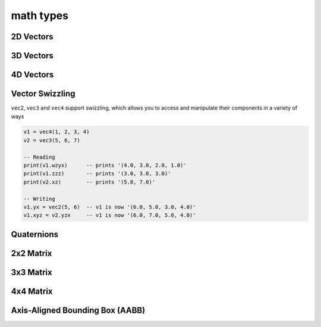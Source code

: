 math types
==========

2D Vectors
##########

.. lua:class:: vec2

   This type represents a 2D vector. Most mathematical operators such as equality, addition, subtraction, multiplication and division are provided, so you can use ``vec2`` data types similarly to how you use numerical types. In addition there are a number of methods, such as ``v:dot( vec2 )`` that can be called on vec2 types.

   :param x: Initial x value of the vector
   :type x: number
   :param y: Initial y value of the vector
   :type y: number

   :syntax:
      .. code-block:: lua

         v = vec2(1, 2)
         v = vec2(1) -- set both x and y to 1
         v = vec2() -- set both x and y to 0

   .. lua:attribute:: x: number

      The x component of this vector

   .. lua:attribute:: y: number

      The y component of this vector      

   .. lua:staticmethod:: min(v1, v2)

      Return a ``vec2`` containing the component-wise minimum of two vectors

   .. lua:staticmethod:: max(v1, v2)

      Return a ``vec2`` containing the component-wise maximum two vectors

   .. lua:attribute:: length: number

      The length of this vector

   .. lua:attribute:: length2: number

      The squared length of this vector

   .. lua:method:: normalize()

      Normalize this vector

   .. lua:method:: normalized()

      Return a normalized copy of this vector

   .. lua:method:: dot(v)

      Perform a scalar dot product with another vector and return the result

   .. lua:method:: distance(v)

      Calculate the distance (i.e. L1 norm) to another vector

   .. lua:method:: distance2(v)

      Calculate the squared distance (i.e. L2 norm) to another vector

   .. lua:method:: reflect(normal)

      Reflect this vector about another

   .. lua:method:: refract(normal, ior)

      Refract this vector though another with a given index or refraction

   .. lua:method:: lerp(v, t)

      Interpolate this vector with another by the a given factor (typically between 0 and 1)

   .. lua:method:: abs()

      Return a copy of this vector with component-wise absolute values

   .. lua:method:: unpack() -> x, y

      Unpack this vector as multiple number values
   
   .. lua:method:: cross(v)

      Perform a cross product with another vec2 and return the result
   
   .. lua:method:: rotate(angleRadians)

      Rotate this vector by a given angle in radians
   
   .. lua:method:: rotate90()

      Rotate this vector by 90 degrees
   
   .. lua:method:: angleBetween(v)

      Calculate the oriented angle between this vector and another, between -pi and pi

3D Vectors
##########

.. lua:class:: vec3

   .. lua:staticmethod:: vec3(x)
                         vec3(x, y, z)

      Create a new ``vec3`` by setting all values at once or each one individually

   .. lua:staticmethod:: min(v1, v2)

      Return a ``vec3`` containing the component-wise minimum of two vectors

   .. lua:staticmethod:: max(v1, v2)

      Return a ``vec3`` containing the component-wise maximum two vectors

   .. lua:attribute:: x: number

      The x component of this vector

   .. lua:attribute:: y: number

      The y component of this vector

   .. lua:attribute:: z: number

      The z component of this vector

   .. lua:attribute:: length: number

      The length of this vector

   .. lua:attribute:: length2: number

      The squared length of this vector

   .. lua:method:: normalize()

      Normalize this vector

   .. lua:method:: normalized()

      Return a normalized copy of this vector

   .. lua:method:: dot(v)

      Perform a scalar dot product with another vector and return the result

   .. lua:method:: cross(v)

      Perform a cross product with another vec3 and return the result

   .. lua:method:: distance(v)

      Calculate the distance (i.e. L1 norm) to another vector

   .. lua:method:: distance2(v)

      Calculate the squared distance (i.e. L2 norm) to another vector

   .. lua:method:: reflect(normal)

      Reflect this vector about another

   .. lua:method:: refract(normal, ior)

      Refract this vector though another with a given index or refraction

   .. lua:method:: lerp(v, t)

      Interpolate this vector with another by the a given factor (typically between 0 and 1)

   .. lua:method:: abs()

      Return a copy of this vector with component-wise absolute values

   .. lua:method:: unpack() -> x, y, z

      Unpack this vector as multiple number values

4D Vectors
##########

.. lua:class:: vec4

   .. lua:staticmethod:: vec4(x)
                         vec4(x, y, z, w)

      Create a new ``vec4`` by setting all values at once or each one individually

   .. lua:staticmethod:: min(v1, v2)

      Return a ``vec4`` containing the component-wise minimum of two vectors

   .. lua:staticmethod:: max(v1, v2)

      Return a ``vec4`` containing the component-wise maximum two vectors

   .. lua:attribute:: x: number

      The x component of this vector

   .. lua:attribute:: y: number

      The y component of this vector

   .. lua:attribute:: z: number

      The z component of this vector

   .. lua:attribute:: w: number

      The w component of this vector

   .. lua:attribute:: length: number

      The length of this vector

   .. lua:attribute:: length2: number

      The squared length of this vector

   .. lua:method:: normalize()

      Normalize this vector

   .. lua:method:: normalized()

      Return a normalized copy of this vector

   .. lua:method:: dot(v)

      Perform a scalar dot product with another vector and return the result

   .. lua:method:: distance(v)

      Calculate the distance (i.e. L1 norm) to another vector

   .. lua:method:: distance2(v)

      Calculate the squared distance (i.e. L2 norm) to another vector

   .. lua:method:: reflect(normal)

      Reflect this vector about another

   .. lua:method:: refract(normal, ior)

      Refract this vector though another with a given index or refraction

   .. lua:method:: lerp(v, t)

      Interpolate this vector with another by the a given factor (typically between 0 and 1)

   .. lua:method:: abs()

      Return a copy of this vector with component-wise absolute values

   .. lua:method:: unpack() -> x, y, z, w

      Unpack this vector as multiple number values

Vector Swizzling
################

``vec2``, ``vec3`` and ``vec4`` support swizzling, which allows you to access and manipulate their components in a variety of ways

.. code-block:: lua

   v1 = vec4(1, 2, 3, 4)
   v2 = vec3(5, 6, 7)

   -- Reading
   print(v1.wzyx)      -- prints '(4.0, 3.0, 2.0, 1.0)'
   print(v1.zzz)       -- prints '(3.0, 3.0, 3.0)'
   print(v2.xz)        -- prints '(5.0, 7.0)'

   -- Writing
   v1.yx = vec2(5, 6)  -- v1 is now '(6.0, 5.0, 3.0, 4.0)'
   v1.xyz = v2.yzx     -- v1 is now '(6.0, 7.0, 5.0, 4.0)'

   

Quaternions
###########

.. lua:class:: quat

   .. lua:staticmethod:: quat()
                         quat(x, y, z, w)

      Create a new ``quat``

   .. lua:staticmethod:: lookRotation(forward, up)

      :return: A ``quat`` that points in the ``forward`` direction using ``up`` to orient it correctly

   .. lua:staticmethod:: fromToRotate(from, to)

      :param from: The direction to rotate from
      :type from: vec3
      :param to: The direction to rotate to
      :type to: vec3
      :return: a ``quat`` containing a relative rotation between the ``from`` and ``to`` vectors

   .. lua:staticmethod:: angleAxis(angle, axis)

      :param angle: The amount of rotation in degrees
      :type angle: number
      :param axis: The axis of rotation
      :type axis: vec3
      :return: a new ``quat`` containing a rotation defined by ``angle`` (in degrees) rotated about the ``axis`` vector

   .. lua:staticmethod:: eulerAngles(x, y, z)

      :param x: The amount of rotation about the x axis (yaw) in degrees
      :type x: number
      :param y: The amount of rotation about the y axis (pitch) in degrees
      :type y: number
      :param z: The amount of rotation about the z axis (roll) in degrees
      :type z: number
      :return: a new ``quat`` containing a rotation defined by 3 euler angles (i.e. yaw, pitch roll) in radians

   .. lua:attribute:: x: number

      The x component of this vector

   .. lua:attribute:: y: number

      The y component of this vector

   .. lua:attribute:: z: number

      The z component of this vector

   .. lua:attribute:: w: number

      The w component of this vector

   .. lua:attribute:: angles: vec3

      A set of euler angles (in degrees) that generates the same rotation as this quaternion

      *Please note that the potential euler angles from any given quaternion are ambiguous and should not be relied upon for smooth or consistent rotations especially when interpolating them*

   .. lua:method:: slerp(q, t)

      :param q: The other quaternion to slerp to
      :param t: The amount of interpolation (from 0 to 1)
      :return: a new ``quat`` that is spherically interpolated from this quaternion to ``q`` via ``t`` (between 0 and 1)

   .. lua:method:: conjugate()

      :return: a new ``quat`` containing the conjugate of this quaternion

   .. lua:method:: normalize()

      Normalizes this quaternion

   .. lua:method:: normalized()

      :return: a normalized copy of this quaternion

2x2 Matrix
##########

.. lua:class:: mat2

   A simple 2x2 matrix

   Each entry can be accessed via an index as well

   .. code-block:: lua

      m = mat2(1) -- init with diagonals set to 1
      print(m[1]) -- prints '1.0'

   .. lua:staticmethod:: mat2()
                         mat2(s)
                         mat2(v1, v2)
                         mat2(m11, m12, m21, m22)

      Create a new ``mat2``, default, diagonals, 2 ``vec2`` objects or all 4 entries

   .. lua:method:: inverse()

      :return: the inverse of this matrix

   .. lua:method:: transpose()

      :return: the transpose of this matrix

   .. lua:method:: determinant()

      :return: the determinant of this matrix

   .. lua:method:: row(index)

      :return: the row at a given ``index`` (starting at 1)
      :rtype: vec2

   .. lua:method:: column(index)

      :return: the column at a given ``index`` (starting at 1)
      :rtype: vec2


3x3 Matrix
##########

.. lua:class:: mat2

   A simple 3x3 matrix

   Each entry can be accessed via an index as well

   .. code-block:: lua

      m = mat3(1) -- init with diagonals set to 1
      print(m[1]) -- prints '1.0'

   .. lua:staticmethod:: mat3()
                         mat3(s)
                         mat3(v1, v2, v3)
                         mat3(m11, m12, m31, ..., m33)

      Create a new ``mat3``, default, diagonals, 3 ``vec3`` objects or all 9 entries

   .. lua:method:: inverse()

      :return: the inverse of this matrix

   .. lua:method:: transpose()

      :return: the transpose of this matrix

   .. lua:method:: determinant()

      :return: the determinant of this matrix

   .. lua:method:: row(index)

      :return: the row at a given ``index`` (starting at 1)
      :rtype: vec3

   .. lua:method:: column(index)

      :return: the column at a given ``index`` (starting at 1)
      :rtype: vec3


4x4 Matrix
##########

.. lua:class:: mat2

   A simple 4x4 matrix, typically used for 3D homogonous transformations

   Each entry can be accessed via an index as well

   .. code-block:: lua

      m = mat4(1) -- init with diagonals set to 1
      print(m[1]) -- prints '1.0'

   .. lua:staticmethod:: mat4()
                         mat4(s)
                         mat4(v1, v2, v3, v4)
                         mat4(m11, m12, m31, m41, ..., m44)

      Create a new ``mat4``, default, diagonals, 4 ``vec4`` objects or all 16 entries

   .. lua:staticmethod:: lookAt(eye, center, up)

   .. lua:staticmethod:: lookAt(matrix, eye, center, up)

   .. lua:staticmethod:: orbit(origin, distance, x, y)

   .. lua:staticmethod:: orbit(matrix, origin, distance, x, y)

   .. lua:staticmethod:: ortho(left, right, top, bottom, [near, far])

   .. lua:staticmethod:: perspective(fovy, aspect, near, far)

   .. lua:staticmethod:: rotate(angle, axis)

   .. lua:staticmethod:: rotate(matrix, angle, axis)

   .. lua:method:: inverse()

      :return: the inverse of this matrix

   .. lua:method:: transpose()

      :return: the transpose of this matrix

   .. lua:method:: determinant()

      :return: the determinant of this matrix

   .. lua:method:: row(index)

      :return: the row at a given ``index`` (starting at 1)
      :rtype: vec3

   .. lua:method:: column(index)

      :return: the column at a given ``index`` (starting at 1)
      :rtype: vec3

Axis-Aligned Bounding Box (AABB)
################################

.. lua:module:: bounds

.. lua:class:: aabb
